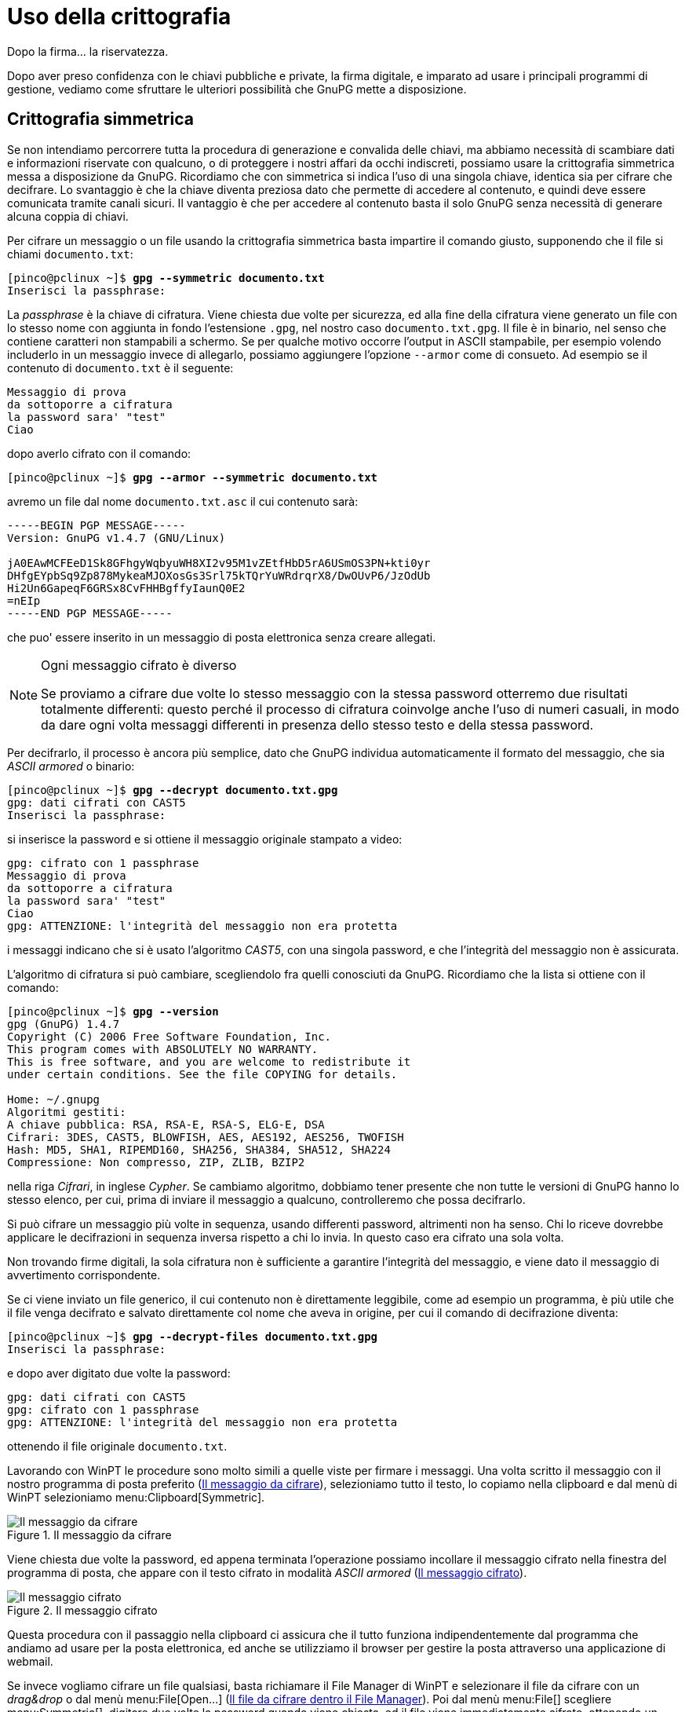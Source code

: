 = Uso della crittografia

.Dopo la firma... la riservatezza.
****
Dopo aver preso confidenza con le chiavi pubbliche e private, la firma digitale, e imparato ad usare i principali programmi di gestione, vediamo come sfruttare le ulteriori possibilità che GnuPG mette a disposizione.
****


== Crittografia simmetrica

Se non intendiamo percorrere tutta la procedura di generazione e convalida delle chiavi, ma abbiamo necessità di scambiare dati e informazioni riservate con qualcuno, o di proteggere i nostri affari da occhi indiscreti, possiamo usare la crittografia simmetrica messa a disposizione da GnuPG.
Ricordiamo che con simmetrica si indica l'uso di una singola chiave, identica sia per cifrare che decifrare.
Lo svantaggio è che la chiave diventa preziosa dato che permette di accedere al contenuto, e quindi deve essere comunicata tramite canali sicuri.
Il vantaggio è che per accedere al contenuto basta il solo GnuPG senza necessità di generare alcuna coppia di chiavi.

Per cifrare un messaggio o un file usando la crittografia simmetrica basta impartire il comando giusto, supponendo che il file si chiami `documento.txt`:

[role=shell,subs=quotes]
..................................................
[pinco@pclinux ~]$ *gpg --symmetric documento.txt*
Inserisci la passphrase:
..................................................

La _passphrase_ è la chiave di cifratura.
Viene chiesta due volte per sicurezza, ed alla fine della cifratura viene generato un file con lo stesso nome con aggiunta in fondo l'estensione `.gpg`, nel nostro caso `documento.txt.gpg`.
Il file è in binario, nel senso che contiene caratteri non stampabili a schermo.
Se per qualche motivo occorre l'output in ASCII stampabile, per esempio volendo includerlo in un messaggio invece di allegarlo, possiamo aggiungere l'opzione `-{wj}-{wj}armor` come di consueto.
Ad esempio se il contenuto di `documento.txt` è il seguente:

-------------------------
Messaggio di prova
da sottoporre a cifratura
la password sara' "test"
Ciao
-------------------------

dopo averlo cifrato con il comando:

[role=shell,subs=quotes]
..........................................................
[pinco@pclinux ~]$ *gpg --armor --symmetric documento.txt*
..........................................................

avremo un file dal nome `documento.txt.asc` il cui contenuto sarà:

----------------------------------------------------------------
-----BEGIN PGP MESSAGE-----
Version: GnuPG v1.4.7 (GNU/Linux)

jA0EAwMCFEeD1Sk8GFhgyWqbyuWH8XI2v95M1vZEtfHbD5rA6USmOS3PN+kti0yr
DHfgEYpbSq9Zp878MykeaMJOXosGs3Srl75kTQrYuWRdrqrX8/DwOUvP6/JzOdUb
Hi2Un6GapeqF6GRSx8CvFHHBgffyIaunQ0E2
=nEIp
-----END PGP MESSAGE-----
----------------------------------------------------------------

che puo' essere inserito in un messaggio di posta elettronica senza creare allegati.

[NOTE]
.Ogni messaggio cifrato è diverso
===========================================
Se proviamo a cifrare due volte lo stesso messaggio con la stessa password otterremo due risultati totalmente differenti: questo perché il processo di cifratura coinvolge anche l'uso di numeri casuali, in modo da dare ogni volta messaggi differenti in presenza dello stesso testo e della stessa password.
===========================================

Per decifrarlo, il processo è ancora più semplice, dato che GnuPG individua automaticamente il formato del messaggio, che sia _ASCII armored_ o binario:

[role=shell,subs=quotes]
....................................................
[pinco@pclinux ~]$ *gpg --decrypt documento.txt.gpg*
gpg: dati cifrati con CAST5
Inserisci la passphrase:
....................................................

si inserisce la password e si ottiene il messaggio originale stampato a video:

[role=shell]
...........................................................
gpg: cifrato con 1 passphrase
Messaggio di prova
da sottoporre a cifratura
la password sara' "test"
Ciao
gpg: ATTENZIONE: l'integrità del messaggio non era protetta
...........................................................

i messaggi indicano che si è usato l'algoritmo _CAST5_, con una singola password, e che l'integrità del messaggio non è assicurata.

L'algoritmo di cifratura si può cambiare, scegliendolo fra quelli conosciuti da GnuPG.
Ricordiamo che la lista si ottiene con il comando:

[role=shell,subs=quotes]
.............................................................
[pinco@pclinux ~]$ *gpg --version*
gpg (GnuPG) 1.4.7
Copyright (C) 2006 Free Software Foundation, Inc.
This program comes with ABSOLUTELY NO WARRANTY.
This is free software, and you are welcome to redistribute it
under certain conditions. See the file COPYING for details.

Home: ~/.gnupg
Algoritmi gestiti:
A chiave pubblica: RSA, RSA-E, RSA-S, ELG-E, DSA
Cifrari: 3DES, CAST5, BLOWFISH, AES, AES192, AES256, TWOFISH
Hash: MD5, SHA1, RIPEMD160, SHA256, SHA384, SHA512, SHA224
Compressione: Non compresso, ZIP, ZLIB, BZIP2
.............................................................

nella riga _Cifrari_, in inglese _Cypher_.
Se cambiamo algoritmo, dobbiamo tener presente che non tutte le versioni di GnuPG hanno lo stesso elenco, per cui, prima di inviare il messaggio a qualcuno, controlleremo che possa decifrarlo.

Si può cifrare un messaggio più volte in sequenza, usando differenti password, altrimenti non ha senso.
Chi lo riceve dovrebbe applicare le decifrazioni in sequenza inversa rispetto a chi lo invia.
In questo caso era cifrato una sola volta.

Non trovando firme digitali, la sola cifratura non è sufficiente a garantire l'integrità del messaggio, e viene dato il messaggio di avvertimento corrispondente.

Se ci viene inviato un file generico, il cui contenuto non è direttamente leggibile, come ad esempio un programma, è più utile che il file venga decifrato e salvato direttamente col nome che aveva in origine, per cui il comando di decifrazione diventa:

[role=shell,subs=quotes]
..........................................................
[pinco@pclinux ~]$ *gpg --decrypt-files documento.txt.gpg*
Inserisci la passphrase:
..........................................................

e dopo aver digitato due volte la password:

[role=shell]
...........................................................
gpg: dati cifrati con CAST5
gpg: cifrato con 1 passphrase
gpg: ATTENZIONE: l'integrità del messaggio non era protetta
...........................................................

ottenendo il file originale `documento.txt`.

Lavorando con WinPT le procedure sono molto simili a quelle viste per firmare i messaggi.
Una volta scritto il messaggio con il nostro programma di posta preferito (<<fig_WptMsg>>), selezioniamo tutto il testo, lo copiamo nella clipboard e dal menù di WinPT selezioniamo menu:Clipboard[Symmetric].


[[fig_WptMsg]]
.Il messaggio da cifrare
image::wpt-sym-01.png[Il messaggio da cifrare]


Viene chiesta due volte la password, ed appena terminata l'operazione possiamo incollare il messaggio cifrato nella finestra del programma di posta, che appare con il testo cifrato in modalità _ASCII armored_ (<<fig_WptEnc>>).

[[fig_WptEnc]]
.Il messaggio cifrato
image::wpt-sym-02.png[Il messaggio cifrato]


Questa procedura con il passaggio nella clipboard ci assicura che il tutto funziona indipendentemente dal programma che andiamo ad usare per la posta elettronica, ed anche se utilizziamo il browser per gestire la posta attraverso una applicazione di webmail.

Se invece vogliamo cifrare un file qualsiasi, basta richiamare il File Manager di WinPT e selezionare il file da cifrare con un _drag&drop_ o dal menù menu:File[Open...] (<<fig_WptFile>>).
Poi dal menù menu:File[] scegliere menu:Symmetric[], digitare due volte la password quando viene chiesta, ed il file viene immediatamente cifrato, ottenendo un altro file con lo stesso nome ed estensione `.gpg` (<<fig_WptFileEnc>>).


[[fig_WptFile]]
.Il file da cifrare dentro il File Manager
image::wpt-sym-03.png[Il file da cifrare dentro il File Manager]


[[fig_WptFileEnc]]
.Il file è cifrato
image::wpt-sym-04.png[Il file è cifrato]


Per decifrare un messaggio ricevuto direttamente dentro la finestra dell'applicazione, ad esempio in webmail, selezioniamo tutto il testo, lo inseriamo nella clipboard con la solita sequenza kbd:[Ctrl+C], poi dal menù di WinPT prendiamo menu:Clipboard[Decrypt/Verify], ed avremo il vostro messaggio in chiaro.
Per visualizzarlo lo possiamo incollare dentro il Notepad, oppure usare il visualizzatore di Clipboard di WinPT, alla voce menu:Clipboard[Edit].

Se invece dobbiamo decifrare un file, la procedura con il File Manager di WinPT è identica alla cifratura: si seleziona il file da decifrare, dal menù menu:File[] si sceglie menu:Decrypt[] e dopo la digitazione della password corretta si ottiene il file originale in chiaro.


== La combriccola si mette in mezzo

Visto che vogliamo pensarle proprio tutte, ci mettiamo dalla parte di Eve, Trudy e Mallory, e vediamo come si possano sfruttare ingenuità ed errori per creare confusione.

Supponiamo, ovviamente, che non sappiano la password usata per la cifratura.
Se Eve intercetta il messaggio, può solo tentare un attacco _brute force_, con tutte le password possibili.
L'unica salvezza è nella bontà della password.
Se si usa una parola di senso compiuto, anche in altra lingua, la chiave viene trovata in poco tempo, questione di minuti, ed è sufficiente un semplice calcolo per provarlo.

Un dizionario standard di una qualsiasi lingua comprende da un minimo di cinquantamila parole ad un massimo di circa centocinquantamila.
Supponendo per comodità che una lingua media contenga centomila parole, e sommando le cinque lingue principali (inglese, francese, spagnolo, tedesco, italiano), si ottengono mezzo milione di parole.
Un programma lento di solito può tentare mille parole al secondo, ed il tempo medio di rottura della password sarebbe di duecentocinquanta secondi, _poco più di quattro minuti_.

Se invece si usa una sequenza casuale di sei caratteri, comprendendo maiuscole, minuscole, numeri e simboli per un totale di 95 differenti caratteri, i tentativi teorici per trovare la password salgono a _seicentonovanta miliardi_, ed occorrerebbero in media più di _dieci anni_, usando lo stesso programma di ricerca password.

Trudy può avere un po`' di successo sfruttando una debolezza nell'algoritmo di cifratura, comune a molti di essi: per cifrare efficientemente una qualsiasi sequenza di dati, la si suddivide in blocchi di lunghezza prefissata e si cifra un blocco alla volta.
Se Trudy è abbastanza abile, può scambiare la posizione di due blocchi o fare altre modifiche che lascino inalterati i singoli blocchi, ed il messaggio risultante sarebbe illeggibile, pur essendo decifrabile senza problemi.
Non otterrebbe grandi vantaggi, se non il fatto di rendere difficile la comunicazione e costringere a continue ritrasmissioni.

Il nostro Mallory non ha molte possibilità in più, oltre ai metodi di Eve e Trudy.
Per nostra fortuna, i moderni algoritmi soffrono molto meno dei problemi di cui soffriva Enigma, e le risorse necessarie ad attaccarne uno sono decisamente al di fuori della portata di chiunque, almeno per ora.

Diventa però preponderante il problema della distribuzione delle chiavi, su cui tutto il castello della crittografia simmetrica cade, e soltanto per colpa del fattore umano.
Tipicamente, si mandano due messaggi di posta elettronica, uno con la password, ed uno con il messaggio cifrato.
Con tanti saluti al segreto, visto che se il nostro malefico terzetto può intercettare un messaggio, ne può intercettare due senza tanti problemi.

La precauzione minima è di usare due canali di comunicazione differenti, ad esempio telefono o un SMS per la password ed e-mail per il messaggio, oppure accordarsi prima, di persona.

Tutto questo in funzione del livello di segretezza richiesto.
Se devo comunicare i dati del mio conto corrente a qualcuno, basta una telefonata per la password.
Se invece sono una società di ricerca che sta per brevettare qualcosa di rivoluzionario, non è proprio il caso di affidarmi al telefono.
In definitiva, tutto deve essere commisurato a quanto è importante il segreto per me e soprattutto quanto può far gola.


== Utilità della crittografia simmetrica

Un possibile uso del sistema di crittografia a chiave simmetrica è per la realizzazione dei backup dei file di lavoro di GnuPG, problema scottante che avevamo lasciato in sospeso.

Abbiamo due problemi distinti e contrastanti: salvaguardare i dati delle chiavi private e del database della fiducia, quindi averne più copie in luoghi differenti, ed impedire l'accesso non autorizzato ai file, quindi conservarli in un solo posto ben protetto.
Una soluzione possibile è appunto di crearne un backup su singolo file, anche compresso, e poi cifrarlo con chiave simmetrica prima di salvarlo su un supporto a scelta, per esempio un CD registrabile.

Il vantaggio è che, anche a seguito della completa distruzione dei file di lavoro di GnuPG, per esempio a causa di un guasto al disco fisso, è possibile recuperare i file dal backup usando la sola chiave di cifratura, anche senza disporre delle chiavi private, che non sono necessarie con la cifratura a chiave simmetrica.

Da questo esempio ne discende la effettiva utilità di questo tipo di crittografia, impiegabile per difendere dati personali, la cui chiave di cifratura non deve essere trasmessa in alcun modo.
In sostanza, se tutto rimane dentro le nostre mura, ed i dati da proteggere sono soltanto per i nostri occhi, abbiamo trovato lo strumento ideale.


== Crittografia a chiave pubblica

Se, al contrario, vogliamo comunicare con qualcuno ed essere certi che solo lui possa leggere il messaggio, senza comunicare password e senza incontrarsi prima, dobbiamo tornare ad usare le coppie di chiavi pubbliche/private.
Diversamente dalla firma digitale, dove usiamo la chiave privata per firmare e chi vuole controllare l'autenticità della firma stessa deve usare la chiave pubblica, quando vogliamo comunicare con qualcuno usiamo la sua chiave pubblica per cifrare, e alla ricezione questi userà la sua chiave privata per decifrare e leggere il messaggio, e solo chi possiede quella chiave può farlo.

Torniamo a chiedere aiuto ai nostri amici: Pinco deve mandare a Caio il numero della sua carta di credito, ed ovviamente non vuole che altri possano leggerlo.
Inoltre, visto che si tratta di una transazione di denaro, vuole firmare il messaggio per attestare che è proprio suo.
Il testo supporremo sia questo:

-----------------------------------------------------------
Caro Caio,
come da accordi ti invio i dati della mia carta di credito.
Carta Gold Special
numero ABC 123
scadenza 12/2010
A presto
Pinco
-----------------------------------------------------------

memorizzato in un file dal nome `carta.txt`.
Il comando usato è:

[role=shell,subs="specialchars,quotes"]
...........................................................
[pinco@pclinux ~]$ *gpg --armor --sign --encrypt carta.txt*

You need a passphrase to unlock the secret key for
user: "Pinco (uno qualsiasi) <pinco@mail>"
1024-bit DSA key, ID E4F4B420, created 2007-03-21

Inserisci la passphrase: _Qui viene digitata la password_

Non hai specificato un user ID. (puoi usare "-r")

Current recipients:

Inserisci l'user ID. Termina con una riga vuota:
...........................................................

Non avendo indicazioni, GnuPG ha bisogno di sapere quale sia il destinatario del messaggio, per poterlo cifrare con la chiave pubblica giusta, che ricordiamo deve essere quella di chi riceve il messaggio.
Si può usare il nome, l'indirizzo di posta elettronica o proprio l'ID in esadecimale.
Se ci sono ambiguità viene richiesto di specificare meglio.
Si possono specificare più nomi, il messaggio conterrà una copia cifrata del messaggio per ogni destinazione, in un unico blocco, ed ogni destinatario decifrerà con la sua chiave privata.

Per semplificare le cose, si può anche specificare direttamente il destinatario nel comando, usando l'opzione `-{wj}-{wj}recipient` seguita dal nome, l'ID o l'indirizzo di posta.

Il messaggio è destinato a Caio, quindi:

[role=shell,subs="specialchars,quotes,macros"]
...........................................................................
Inserisci l'user ID. Termina con una riga vuota: *Caio*

Current recipients:
2048g/32F7C2EE 2007-03-21 "Caio <caio@server>"

Inserisci l'user ID. Termina con una riga vuota: _Qui si preme_ kbd:[Invio]
...........................................................................

ottenendo il file `carta.txt.asc` il cui contenuto è:

----------------------------------------------------------------
-----BEGIN PGP MESSAGE-----
Version: GnuPG v1.4.7 (GNU/Linux)

hQIOA/+Dnjwy98LuEAf/dnO0CLem/wPK5U77xV3ow3+EHXMcTQco+KzNBuc3fHTt
ClzZpJVDd02pfo/2B9KqaioRDl8TLMfiLg15rJW1hYWT/d0qXvYHNt6EjhDWfP52
n2YY33EbmpEkkB4/XDNQ1C9uOFtKD9W9iYZOK3ARmoC6/E/BGGpxagwFcUAai+sD
qNBVMP+o1gsTcq2/qJ9NUJdlQdnJE+pJuXUGNuw41H3Rr51Nl9z5uizMKTArqLfT
gI7drwwD30KXr8Np7JkDL0Ho8KM00HqHlCSatIZ2sEXLQDnWojnYsfmfG8zz2QS4
JkSdcNF+45rrM3FxJQ3l8TZsYV8ipRHxEdWOmBWQTwgAoB+RXktoR0x/+smTcfri
FFW37gz2HSczBhDtNa4JeBxSuDud1kjjTVrCBI9U1Ew6JQEG88xvECgLCEu1py53
VqGFWABY1vOeoKkCaVmkuuq9/CRvk6D2ygVxm1CTVAt7zh+e1tdu8Tvfq4Vs2Kpz
reVdbtXLRnB0vECsudn1UjDgmbSsUaZD0fGV4sOnnxkirdVCQHW2X6iodQmUXMCu
cF3vYuGryFIWy39nkXIFkQCk938dah3qgNkBeWZuBK3HLILDkaq5ohCHIOVpp0R1
PhT90wr5I0S3NohqYg8rvsSzB26xgTXXf7SXvXwSZnn/juLQq68VQOF8SMB7boVa
g9LATwG/0/42J85fm9To2tEV4zZlvx/WMip4GxYT5nljWstKFdcEMWwP2kbDoaBI
VqIoeTx/5vFgzvQpFZGnpnW7Umtt7GDfvmVtFC+bHleTUEWuvjWjxGy79Tkerlzf
oSJDCvZCrA+vOhHnsC/ueCdFXBRLxS4VvQvX4EQ5rBlCXdnR7IFv6jcDtbcP6gCP
6pgFL06llmL6wbsx4hus7rBdqqJE5C+OHHpK2EwYP4R1UFoRHDIK3W5ZIf7oZkgp
rH/NNT80rCVqEWx0MWS7MwyzLZRBosaqanwf1/ct6K77KaumRo2sROxkysDDXnDs
fxLhoyznGX7LTmO+36tNcqRWZ9S3rpsbIrXTgzWl9S4BWlY=
=qc6f
-----END PGP MESSAGE-----
----------------------------------------------------------------

Visto che è composto da testo semplice, può incollarlo dentro un normale messaggio di posta elettronica e spedirlo a Caio.

Caio riceve il messaggio e lo apre col suo programma di posta preferito, (<<fig_MsgEncPub>>).
Dal menù di WinPT seleziona menu:Current Window[Decrypt/Verify], ed ottiene il pannello di richiesta password, quella della sua chiave privata (<<fig_DecPasswd>>).


[[fig_MsgEncPub]]
.Il messaggio ricevuto
image::wpt-pub-01.png[Il messaggio ricevuto]


[[fig_DecPasswd]]
.Occorre inserire la password
image::wpt-pub-02.png[Occorre inserire la password]


Appena sbloccata la chiave privata, Caio riceve per prima cosa la conferma che il messaggio viene proprio da Pinco (<<fig_PincoSign>>), ma Outlook non permette modifiche ai messaggi ricevuti, quindi WinPT si trova con un problema: può decifrare il messaggio ma non sa dove visualizzarlo.


[[fig_PincoSign]]
.La firma di Pinco è valida
image::wpt-pub-03.png[La firma di Pinco è valida]


La questione viene risolta in modo intelligente: dato che molto probabilmente nel rispondere si citerà il messaggio originale, WinPT lo inserisce negli appunti, per permettere di incollare il testo in chiaro in un nuovo messaggio, o di leggerlo direttamente selezionando dal menù di WinPT la voce menu:Clipboard[Edit] (<<fig_Clipboard>>).
La finestra che appare ha delle funzioni per operazioni aggiuntive, come cifrare o decifrare il contenuto della Clipboard.


[[fig_Clipboard]]
.Il messaggio in chiaro
image::wpt-pub-04.png[Il messaggio in chiaro]


Caio esegue le operazioni presso la sua banca, e poi comunica a Pinco l'avvenuta transazione, con tutti i dati di riepilogo necessari (<<fig_MsgCaio>>).
Seleziona tutto il testo e lo sposta nella clipboard con la consueta combinazione di tasti kbd:[Ctrl+X], Poi dal menu di WinPT seleziona menu:Clipboard[Sign & Encrypt].
Gli viene chiesta la destinazione, cioè con quale chiave pubblica deve cifrare il messaggio, in questo caso quella di Pinco (<<fig_WhatKey>>).
Poi, dato che ha anche richiesto la firma del messaggio, gli viene anche chiesta la password per la sua chiave privata (<<fig_WptPub7>>).


[[fig_MsgCaio]]
.La risposta di Caio
image::wpt-pub-05.png[La risposta di Caio]


[[fig_WhatKey]]
.Selezione della chiave
image::wpt-pub-06.png[Selezione della chiave]


[[fig_WptPub7]]
.Per firmare serve la password
image::wpt-pub-07.png[Per firmare serve la password]


Il messaggio cifrato e firmato è ora nella clipboard: basta incollarlo all'interno del messaggio ed è pronto per l'invio, l'aspetto sarà simile a quelli già visti (<<fig_WptPub8>>).
Se per qualche motivo si selezionasse una chiave pubblica che non ha il livello di certificazione richiesto, viene visualizzato un avvertimento (<<fig_NoTrustKey>>), che consente comunque di proseguire con l'operazione.


[[fig_WptPub8]]
.La risposta di Caio, cifrata e firmata
image::wpt-pub-08.png[La risposta di Caio, cifrata e firmata]


[[fig_NoTrustKey]]
.Avvertimento per uso di chiave pubblica non fidata
image::wpt-pub-06a.png[Avvertimento per uso di chiave pubblica non fidata]


Vedremo che questo avvertimento è da prendere con la dovuta considerazione.
In questo messaggio possiamo anche vedere un esempio di quanto dicevamo in precedenza (<<Generazione delle chiavi>>), al momento della generazione delle chiavi: qui la mia chiave pubblica riporta il mio vecchio sito web ed un indirizzo di posta elettronica che non è più il mio principale.
Ecco una dimostrazione del perché abbiamo tanto insistito sul fatto di scegliere accuratamente identificativi e indirizzi di posta: dopo nei keyserver rimarrà sempre traccia del primo scelto in origine, anche se poi nella gestione GnuPG utilizza la mia identità principale che ora è con un differente indirizzo di posta elettronica.

Torniamo ai nostri due eroi: il messaggio così cifrato e firmato arriva a Pinco, che se dispone di uno dei programmi di posta elettronica abilitati lo può verificare direttamente, altrimenti può salvare il contenuto del messaggio in un file, supponiamo `risposta-caio.txt`, e in un colpo solo verificare la firma di Caio e decifrare il messaggio:

[role=shell,subs="specialchars,quotes"]
...........................................................................
[pinco@pclinux ~]$ *gpg --decrypt risposta-caio.txt*

You need a passphrase to unlock the secret key for
user: "Pinco (uno qualsiasi) <pinco@mail>"
2048-bit ELG-E key, ID 5B514DF0, created 2007-03-21 (main key ID E4F4B420)

Inserisci la passphrase: _Qui si digita la password_

gpg: encrypted with 2048-bit ELG-E key, ID 5B514DF0, created 2007-03-21
      "Pinco (uno qualsiasi) <pinco@mail>"
Caro Pinco,
ho ricevuto i dati della tua carta, ti includo i riferimenti della
transazione.
Grazie!

n. progressivo 10212011301
del 5/4/2007
Importo: 1500 euro
gpg: Signature made gio 05 apr 2007 14:28:53 CEST using DSA key ID 3D739F0D
gpg: Good signature from "Caio <caio@server>"
...........................................................................

Per ragioni di sicurezza il messaggio non viene memorizzato da nessuna parte, per cui, se lo vogliamo salvato su un file, possiamo usare la solita opzione `-{wj}-{wj}output` seguita dal nome del file di destinazione, in questo modo:

[role=shell,subs="specialchars,quotes"]
..................................................................
[pinco@pclinux ~]$ *gpg --output messaggio-in-chiaro.txt --decrypt risposta-caio.txt*
..................................................................

Il fatto che sia nella versione Windows che in quella Linux il messaggio in chiaro sia disponibile solo per l'immediata lettura, a meno di diverse indicazioni, è dovuto al ragionamento che se un messaggio è tanto importante da richiedere una cifratura "`forte`", il semplice scriverlo in chiaro su un supporto per definizione insicuro come un normale file è un controsenso.

La cifratura di un file avviene allo stesso modo, usando il File Manager di WinPT.
Per ragioni anche di spazio, non sempre conviene il formato _ASCII armored_, che aumenta la dimensione dei file cifrati di circa un trenta per cento, anche se durante il processo di cifratura viene anche applicata una forma di compressione per ridurre le dimensioni del file finale.
Per dare una idea, il file XML da cui viene generato questo testo è ora di circa 228kbyte, una volta cifrato diventa di 68kbyte, se si forza il formato _armored_ diventa di 92kbyte.


== La battaglia finale

Il nostro malefico terzetto torna alla carica, e vuole a tutti i costi intercettare il messaggio di Pinco a Caio con i dati della carta di credito.
Se riescono a metterci le mani sopra il conto in banca di Pinco subirà un tracollo, questo è certo.

Eve da sola non ha alcuna possibilità, almeno nell'immediato futuro.
I computer quantici sono ancora allo stadio di esperimento nei laboratori, i prototipi ad oggi mostrati non hanno neanche lontamenente la potenza di calcolo necessaria, ed i nostri amici Pinco e Caio potrebbero utilizzare un algoritmo crittografico non attaccabile da tali computer (<<Ma quanto è sicura questa crittografia?>>).
Per lei l'unica possibilità è un attacco _brute force_ sul messaggio, ma probabilmente si estinguerà prima il Sistema Solare...

Trudy può alterare il messaggio cifrato, il _crittogramma_, per renderlo illeggibile, ed ottenere l'effetto di una linea disturbata.
Ma per far questo deve avere il controllo di un punto nella catena di comunicazione che non sia aggirabile, per esempio il server di posta di Caio o di Pinco, o la connessione a internet di uno dei due.
Se ha soltanto il controllo di un server di transito, i due potrebbero accordarsi per usarne uno differente, o il messaggio potrebbe non transitare sempre dallo stesso server.
Ovviamente stiamo sorvolando sulla _trascurabile_ difficoltà insita nella frase "`avere il controllo di un punto nella catena di comunicazione`"...

Mallory, un individuo veramente pericoloso, potrebbe compromettere un keyserver, il preferito di Pinco, e sostituire la chiave pubblica di Caio con una che sembri identica, ma generata da lui.
Onestamente dubito che sia possibile generare una chiave con lo stesso ID esadecimale e gli stessi dati, ma se anche lo fosse, questa chiave _non avrà mai le stesse firme di convalida della chiave originale di Caio_, generate con le chiavi private di tutti i suoi amici, quindi non avrebbe neanche la firma di Pinco.
Nel momento in cui Pinco aggiornasse le sue chiavi pubbliche dal keyserver, questo gli invierebbe la chiave contraffatta da Mallory, ma al momento della cifratura ci sarebbe qualche problema, perché questa chiave non avrebbe il livello di certificazione necessario, ed apparirebbe il pannello visto precedentemente (<<fig_NoTrustKey>>).
Per Mallory sarebbe tutta fatica sprecata, tranne nella sfortunata ipotesi che Pinco per disattenzione ignori il messaggio ed usi comunque la chiave contraffatta per cifrare il messaggio.

Ma non basta la sola disattenzione di Pinco: Mallory deve ancora intercettare il messaggio diretto a Caio, e valgono le stesse considerazioni viste per Trudy: deve prendere il controllo di uno dei server di posta usati da Pinco e Caio.
Siamo a due reati commessi, ed ancora non ha messo le mani sul messaggio.
Finalmente intercetta il messaggio, che deve anche bloccare, perché se giungesse a destinazione sarebbe evidente che qualcosa di strano è accaduto.
Decifra il messaggio, lo legge, ma così facendo ha perso la firma di Pinco, che _non può imitare_.
Per non insospettire i due, cifra con la chiave pubblica vera di Caio il messaggio e glielo spedisce, ma deve prima falsificare il mittente, spacciandosi per Pinco, forse la minore delle fatiche.

Caio riceve il messaggio e nota alla decifrazione che non c'è la firma di Pinco.
Per scrupolo lo chiama e chiede come mai non ha firmato il messaggio.
Pinco si ricorda benissimo di averlo fatto ed i due si insospettiscono.
Caio controlla bene il messaggio di posta e vede che non proviene dal server di posta di Pinco, mentre questi si accorge che la chiave di Caio ha un differente fingerprint.
Mallory è scoperto, ed anche se ha i dati della carta di credito di Pinco, probabilmente questi riuscirà a bloccarla prima che possa usarla.

Tutto questo tenendo presente che Mallory deve contare su tutta una serie di circostanze fortunate:

* Il keyserver deve avere una vulnerabilità sfruttabile per essere compromesso, o avere errori grossolani nella configurazione
* Il server di posta anche deve avere o una vulnerabilità o errori nella configurazione tali da consentirne la violazione
* Mallory deve sapere che i due stanno per scambiarsi dati importanti, e quindi in un certo senso deve averli preventivamente spiati in qualche modo
* Nessuno deve accorgersi che il keyserver è compromesso
* Nessuno deve accorgersi che il server di posta è compromesso
* Deve sperare che nessuno si accorga che la chiave di Caio è contraffatta

Per quanto possa essere fortunato ed abile, il castello su cui si basa questo tipo di attacco è estremamente fragile.

Le cose cambiano radicalmente se concentra il suo attacco su un altro fronte, infinitamente più debole e vulnerabile: i computer di Pinco e Caio.
In questo caso è sufficiente che uno dei due abbia il computer poco sicuro, quale che sia la ragione, ed il gioco è fatto: infilare un malware nel computer, ed usarlo nel modo più economico, intercettando i messaggi _prima_ che siano cifrati o dopo la decifrazione, e leggerli comodamente.
L'unica salvezza in questo caso è il livello di sicurezza dei computer di Pinco e Caio, e la loro consapevolezza sui rischi in questo campo.
Se le loro strategie di difesa sono quelle notoriamente improvvisate, acriticamente e meccanicamente applicate di un utente medio, nessun sistema di crittografia e nessun modello di certificazione potrà metterli al riparo dai sempre più agguerriti Mallory in giro per il mondo.

Ma questa, come spesso si suol dire, è un'altra storia...
